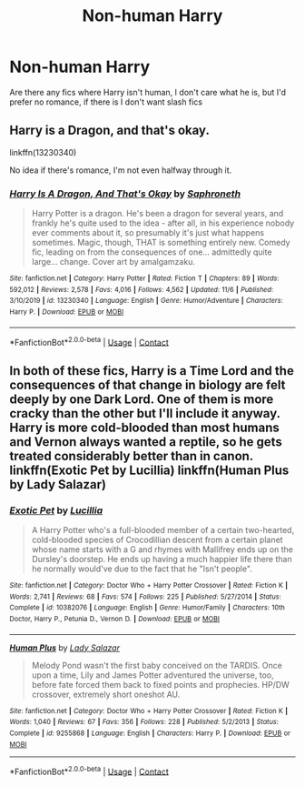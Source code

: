 #+TITLE: Non-human Harry

* Non-human Harry
:PROPERTIES:
:Author: lastlight66
:Score: 3
:DateUnix: 1605881290.0
:DateShort: 2020-Nov-20
:FlairText: Request
:END:
Are there any fics where Harry isn't human, I don't care what he is, but I'd prefer no romance, if there is I don't want slash fics


** Harry is a Dragon, and that's okay.

linkffn(13230340)

No idea if there's romance, I'm not even halfway through it.
:PROPERTIES:
:Author: OldMarvelRPGFan
:Score: 6
:DateUnix: 1605892907.0
:DateShort: 2020-Nov-20
:END:

*** [[https://www.fanfiction.net/s/13230340/1/][*/Harry Is A Dragon, And That's Okay/*]] by [[https://www.fanfiction.net/u/2996114/Saphroneth][/Saphroneth/]]

#+begin_quote
  Harry Potter is a dragon. He's been a dragon for several years, and frankly he's quite used to the idea - after all, in his experience nobody ever comments about it, so presumably it's just what happens sometimes. Magic, though, THAT is something entirely new. Comedy fic, leading on from the consequences of one... admittedly quite large... change. Cover art by amalgamzaku.
#+end_quote

^{/Site/:} ^{fanfiction.net} ^{*|*} ^{/Category/:} ^{Harry} ^{Potter} ^{*|*} ^{/Rated/:} ^{Fiction} ^{T} ^{*|*} ^{/Chapters/:} ^{89} ^{*|*} ^{/Words/:} ^{592,012} ^{*|*} ^{/Reviews/:} ^{2,578} ^{*|*} ^{/Favs/:} ^{4,016} ^{*|*} ^{/Follows/:} ^{4,562} ^{*|*} ^{/Updated/:} ^{11/6} ^{*|*} ^{/Published/:} ^{3/10/2019} ^{*|*} ^{/id/:} ^{13230340} ^{*|*} ^{/Language/:} ^{English} ^{*|*} ^{/Genre/:} ^{Humor/Adventure} ^{*|*} ^{/Characters/:} ^{Harry} ^{P.} ^{*|*} ^{/Download/:} ^{[[http://www.ff2ebook.com/old/ffn-bot/index.php?id=13230340&source=ff&filetype=epub][EPUB]]} ^{or} ^{[[http://www.ff2ebook.com/old/ffn-bot/index.php?id=13230340&source=ff&filetype=mobi][MOBI]]}

--------------

*FanfictionBot*^{2.0.0-beta} | [[https://github.com/FanfictionBot/reddit-ffn-bot/wiki/Usage][Usage]] | [[https://www.reddit.com/message/compose?to=tusing][Contact]]
:PROPERTIES:
:Author: FanfictionBot
:Score: 1
:DateUnix: 1605892923.0
:DateShort: 2020-Nov-20
:END:


** In both of these fics, Harry is a Time Lord and the consequences of that change in biology are felt deeply by one Dark Lord. One of them is more cracky than the other but I'll include it anyway. Harry is more cold-blooded than most humans and Vernon always wanted a reptile, so he gets treated considerably better than in canon. linkffn(Exotic Pet by Lucillia) linkffn(Human Plus by Lady Salazar)
:PROPERTIES:
:Author: Snegurochkaa
:Score: 1
:DateUnix: 1605905055.0
:DateShort: 2020-Nov-21
:END:

*** [[https://www.fanfiction.net/s/10382076/1/][*/Exotic Pet/*]] by [[https://www.fanfiction.net/u/579283/Lucillia][/Lucillia/]]

#+begin_quote
  A Harry Potter who's a full-blooded member of a certain two-hearted, cold-blooded species of Crocodillian descent from a certain planet whose name starts with a G and rhymes with Mallifrey ends up on the Dursley's doorstep. He ends up having a much happier life there than he normally would've due to the fact that he "Isn't people".
#+end_quote

^{/Site/:} ^{fanfiction.net} ^{*|*} ^{/Category/:} ^{Doctor} ^{Who} ^{+} ^{Harry} ^{Potter} ^{Crossover} ^{*|*} ^{/Rated/:} ^{Fiction} ^{K} ^{*|*} ^{/Words/:} ^{2,741} ^{*|*} ^{/Reviews/:} ^{68} ^{*|*} ^{/Favs/:} ^{574} ^{*|*} ^{/Follows/:} ^{225} ^{*|*} ^{/Published/:} ^{5/27/2014} ^{*|*} ^{/Status/:} ^{Complete} ^{*|*} ^{/id/:} ^{10382076} ^{*|*} ^{/Language/:} ^{English} ^{*|*} ^{/Genre/:} ^{Humor/Family} ^{*|*} ^{/Characters/:} ^{10th} ^{Doctor,} ^{Harry} ^{P.,} ^{Petunia} ^{D.,} ^{Vernon} ^{D.} ^{*|*} ^{/Download/:} ^{[[http://www.ff2ebook.com/old/ffn-bot/index.php?id=10382076&source=ff&filetype=epub][EPUB]]} ^{or} ^{[[http://www.ff2ebook.com/old/ffn-bot/index.php?id=10382076&source=ff&filetype=mobi][MOBI]]}

--------------

[[https://www.fanfiction.net/s/9255868/1/][*/Human Plus/*]] by [[https://www.fanfiction.net/u/706153/Lady-Salazar][/Lady Salazar/]]

#+begin_quote
  Melody Pond wasn't the first baby conceived on the TARDIS. Once upon a time, Lily and James Potter adventured the universe, too, before fate forced them back to fixed points and prophecies. HP/DW crossover, extremely short oneshot AU.
#+end_quote

^{/Site/:} ^{fanfiction.net} ^{*|*} ^{/Category/:} ^{Doctor} ^{Who} ^{+} ^{Harry} ^{Potter} ^{Crossover} ^{*|*} ^{/Rated/:} ^{Fiction} ^{K} ^{*|*} ^{/Words/:} ^{1,040} ^{*|*} ^{/Reviews/:} ^{67} ^{*|*} ^{/Favs/:} ^{356} ^{*|*} ^{/Follows/:} ^{228} ^{*|*} ^{/Published/:} ^{5/2/2013} ^{*|*} ^{/Status/:} ^{Complete} ^{*|*} ^{/id/:} ^{9255868} ^{*|*} ^{/Language/:} ^{English} ^{*|*} ^{/Characters/:} ^{Harry} ^{P.} ^{*|*} ^{/Download/:} ^{[[http://www.ff2ebook.com/old/ffn-bot/index.php?id=9255868&source=ff&filetype=epub][EPUB]]} ^{or} ^{[[http://www.ff2ebook.com/old/ffn-bot/index.php?id=9255868&source=ff&filetype=mobi][MOBI]]}

--------------

*FanfictionBot*^{2.0.0-beta} | [[https://github.com/FanfictionBot/reddit-ffn-bot/wiki/Usage][Usage]] | [[https://www.reddit.com/message/compose?to=tusing][Contact]]
:PROPERTIES:
:Author: FanfictionBot
:Score: 2
:DateUnix: 1605905089.0
:DateShort: 2020-Nov-21
:END:
